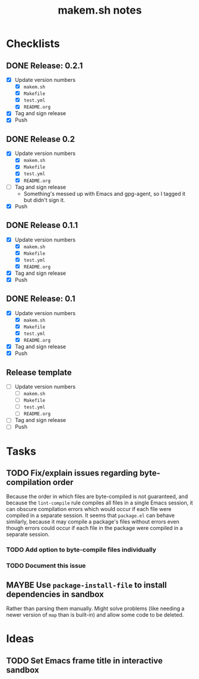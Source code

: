#+TITLE: makem.sh notes

* Checklists

** DONE Release: 0.2.1
CLOSED: [2020-11-22 Sun 15:00]
:LOGBOOK:
-  State "DONE"       from              [2020-11-22 Sun 15:00]
:END:

+  [X] Update version numbers
     -  [X] =makem.sh=
     -  [X] =Makefile=
     -  [X] =test.yml=
     -  [X] =README.org=
+  [X] Tag and sign release
+  [X] Push

** DONE Release 0.2
CLOSED: [2020-11-16 Mon 06:00]
:LOGBOOK:
-  State "DONE"       from              [2020-11-16 Mon 06:00]
:END:

+  [X] Update version numbers
     -  [X] =makem.sh=
     -  [X] =Makefile=
     -  [X] =test.yml=
     -  [X] =README.org=
+  [-] Tag and sign release
     -  Something's messed up with Emacs and gpg-agent, so I tagged it but didn't sign it.
+  [X] Push

** DONE Release 0.1.1
CLOSED: [2020-11-13 Fri 21:42]
:LOGBOOK:
-  State "DONE"       from              [2020-11-13 Fri 21:42]
:END:

+  [X] Update version numbers
     -  [X] =makem.sh=
     -  [X] =Makefile=
     -  [X] =test.yml=
     -  [X] =README.org=
+  [X] Tag and sign release
+  [X] Push

** DONE Release: 0.1
CLOSED: [2020-11-13 Fri 21:42]
:LOGBOOK:
-  State "DONE"       from              [2020-11-13 Fri 21:42]
:END:

+  [X] Update version numbers
     -  [X] =makem.sh=
     -  [X] =Makefile=
     -  [X] =test.yml=
     -  [X] =README.org=
+  [X] Tag and sign release
+  [X] Push

** Release template

+  [ ] Update version numbers
     -  [ ] =makem.sh=
     -  [ ] =Makefile=
     -  [ ] =test.yml=
     -  [ ] =README.org=
+  [ ] Tag and sign release
+  [ ] Push

* Tasks

** TODO Fix/explain issues regarding byte-compilation order

Because the order in which files are byte-compiled is not guaranteed, and because the =lint-compile= rule compiles all files in a single Emacs session, it can obscure compilation errors which would occur if each file were compiled in a separate session.  It seems that =package.el= can behave similarly, because it may compile a package's files without errors even though errors could occur if each file in the package were compiled in a separate session.

*** TODO Add option to byte-compile files individually

*** TODO Document this issue

** MAYBE Use =package-install-file= to install dependencies in sandbox
:LOGBOOK:
-  State "MAYBE"      from              [2020-11-13 Fri 20:47]
:END:

Rather than parsing them manually.  Might solve problems (like needing a newer version of =map= than is built-in) and allow some code to be deleted.

* Ideas

** TODO Set Emacs frame title in interactive sandbox

